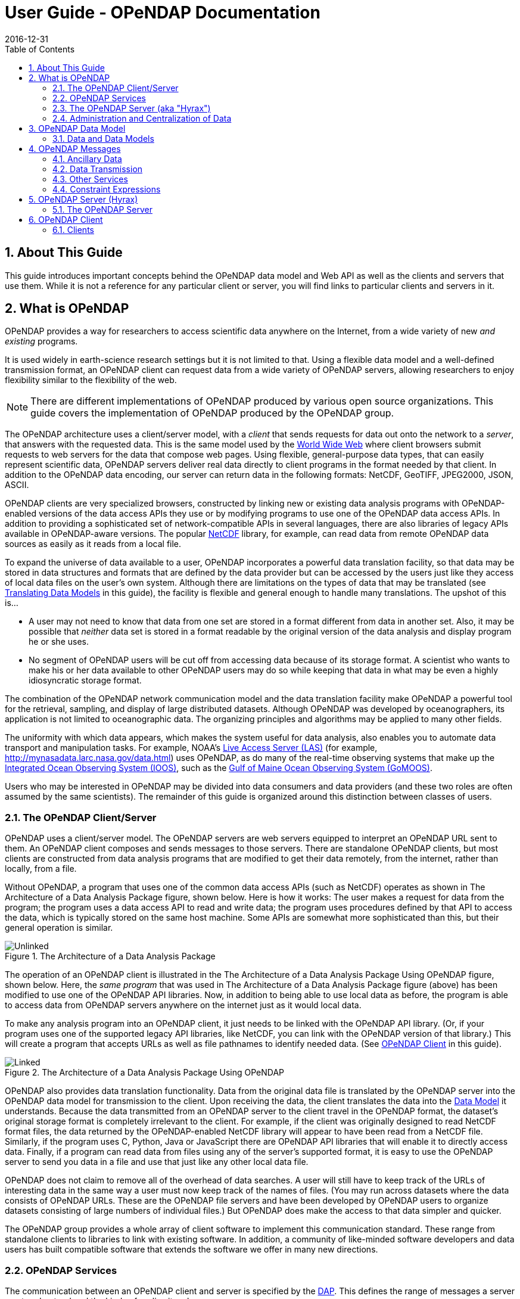 = User Guide - OPeNDAP Documentation
:Leonard Porrello <lporrel@gmail.com>:
2016-12-31
:numbered:
:toc:

// If there are lots of links we sneed to share, put their variables
// in a file and include it as in 'include link_variables.txt'

:quick-start-doc: QuickStart.html

:hyrax-doc: http://docs.opendap.org/index.php/Hyrax
:hyrax-bes-conf-doc: http://docs.opendap.org/index.php/Hyrax_-_BES_Configuration
:hyrax-olfs-conf-doc: http://docs.opendap.org/index.php/Hyrax_-_OLFS_Configuration
:hyrax-thredds-conf-doc: http://docs.opendap.org/index.php/Hyrax_-_THREDDS_Configuration
:hyrax-multi-bes-doc: http://docs.opendap.org/index.php/Hyrax_-_Configuring_The_OLFS_To_Work_With_Multiple_BES%27s
:libdap-doc: http://docs.opendap.org/index.php/Libdap

== About This Guide == 

This guide introduces important concepts behind the OPeNDAP data
model and Web API as well as the clients and servers that
use them. While it is not a reference for any particular client or server, you will find links to particular clients and servers in it.

== What is OPeNDAP ==

OPeNDAP provides a way for researchers to access scientific data
anywhere on the Internet, from a wide variety of new _and existing_
programs.

It is used widely in earth-science research settings but it is not limited to that. Using a flexible data model and a well-defined transmission format, an OPeNDAP client can request data from a wide variety of OPeNDAP servers, allowing researchers to enjoy flexibility similar to the flexibility of the web.

NOTE: There are different implementations of OPeNDAP produced by various open source organizations. This guide covers the implementation of OPeNDAP produced by the OPeNDAP group.

The OPeNDAP architecture uses a client/server model, with a _client_
that sends requests for data out onto the network to a _server_,
that answers with the requested data. This is the same model used by
the http://www.w3.org/hypertext/WWW/TheProject.html[World Wide Web]
where client browsers submit requests to web servers for the data that
compose web pages. Using flexible, general-purpose data types,
that can easily represent scientific data, OPeNDAP servers deliver real data
directly to client programs in the format needed by that client. In addition to the OPeNDAP data encoding, our server can return data in the following formats: NetCDF, GeoTIFF, JPEG2000, JSON, ASCII.
// replaced with the above. jhrg
// OPeNDAP can return data in the following formats: NetCDF, GeoTIFF, JPEG2000, JSON, // ASCII.

OPeNDAP clients are very specialized browsers, constructed by linking
new or existing data analysis programs with OPeNDAP-enabled versions
of the data
// legacy --> new or existing. jhrg
access APIs they use or by modifying programs to use one of the
OPeNDAP data access APIs. In addition to providing a sophisticated set
of network-compatible APIs in several languages, there are also
libraries of legacy APIs available in OPeNDAP-aware versions. The
popular http://www.unidata.ucar.edu/downloads/netcdf/index.jsp[NetCDF]
library, for example, can read data from remote OPeNDAP data sources as
easily as it reads from a local file.
// The preceding is not exactly true - there is only the netCDF
// 'legacy' API that has been 'opendap enabled'. We planned for more,
// but they were seen as of little use. There are libraries in several
// programming languages (C/C++, Java, Python, JavaScript are the ones
// I know about). jhrg

To expand the universe of data available to a user, OPeNDAP incorporates
a powerful data translation facility, so that data may be stored in data
structures and formats that are defined by the data provider but can be accessed by the
users just like they access of local data files on the
user's own system. Although there are limitations on the types of data
that may be translated (see
xref:Translation[Translating Data Models] in this guide), the facility is flexible and general enough to handle many translations. The upshot of this is... 

* A user may not need to know that data from one set are stored in a
format different from data in another set. Also, it may be possible
that _neither_ data set is stored in a format readable by the original
version of the data analysis and display program he or she uses.
* No segment of OPeNDAP users will be cut off from accessing
data because of its storage format. A scientist who wants to make his
or her data available to other OPeNDAP users may do so while keeping
that data in what may be even a highly idiosyncratic storage format.

The combination of the OPeNDAP network communication model and the data
translation facility make OPeNDAP a powerful tool for the retrieval,
sampling, and display of large distributed datasets. Although OPeNDAP was
developed by oceanographers, its application is not limited to
oceanographic data. The organizing principles and algorithms may be
applied to many other fields.

The uniformity with which data appears, which makes the system useful
for data analysis, also enables you to automate data transport and manipulation
tasks. For example, NOAA's
http://ferret.pmel.noaa.gov/Ferret/LAS/home/[Live Access Server (LAS)]
(for example, http://mynasadata.larc.nasa.gov/data.html) uses
OPeNDAP, as do many of the real-time observing systems that make up the
https://ioos.noaa.gov/[Integrated Ocean Observing System (IOOS)], such as the
http://gomoos.org[Gulf of Maine Ocean Observing System (GoMOOS)].

Users who may be interested in OPeNDAP may be divided into data consumers and data providers (and these two roles are often assumed by the same scientists). The remainder of this guide is organized around this distinction between classes of users.

=== The OPeNDAP Client/Server ===

OPeNDAP uses a client/server model. The OPeNDAP servers are web servers
equipped to interpret an OPeNDAP URL sent to them. An OPeNDAP client
composes and sends messages to those servers. There are standalone
OPeNDAP clients, but most clients are constructed from data analysis
programs that are modified to get their data remotely, from the internet, rather
than locally, from a file.

Without OPeNDAP, a program that uses one of the common data
access APIs (such as NetCDF) operates as shown in
The Architecture of a Data Analysis Package figure, shown below. Here is how it works:
The user makes a request for data from the program; the program uses a
data access API to read and write data; the program uses procedures
defined by that API to access the data, which is typically stored on the
same host machine. Some APIs are somewhat more sophisticated than this, but their general operation is similar.

.The Architecture of a Data Analysis Package
image::./images/Unlinked.png[]

The operation of an OPeNDAP client is illustrated in the The Architecture of a Data Analysis Package Using OPeNDAP figure, shown below. Here, the _same program_ that was used in The Architecture of a Data Analysis Package
figure (above) has been modified to use one of the OPeNDAP API libraries.
Now, in addition to being able to use local data as before, the program is able to access data from OPeNDAP servers anywhere on the internet just as it would local data.

To make any analysis program into an OPeNDAP client, it just needs to be linked with the OPeNDAP API library. (Or, if your program uses one of the
supported legacy API libraries, like NetCDF, you can link with the
OPeNDAP version of that library.) This will create a program that
accepts URLs as well as file pathnames to identify needed data. (See xref:OPeNDAP_Client[OPeNDAP Client] in this guide).

.The Architecture of a Data Analysis Package Using OPeNDAP
image::./images/Linked.png[]

OPeNDAP also provides data translation functionality. Data from the
original data file is translated by the OPeNDAP server into the OPeNDAP
data model for transmission to the client. Upon receiving the data, the
client translates the data into the
xref:OPeNDAP_Data_Model[Data Model] it understands. Because
the data transmitted from an OPeNDAP server to the client travel in the
OPeNDAP format, the dataset's original storage format is completely
irrelevant to the client. For example, if the client was originally designed to read
NetCDF format files, the data returned by the OPeNDAP-enabled NetCDF library
will appear to have been read from a NetCDF file. Similarly, if the program uses C, Python, Java or JavaScript there are OPeNDAP API libraries that will enable it to directly access data. Finally, if a program can read data from files using any of the server's supported format, it is easy to use the OPeNDAP server to send you data in a file and use that just like any other local data file. 
// Replaced with the above. jhrg
// expects JGOFS data, the OPeNDAP-JGOFS library will return data that seem to have // come from a JGOFS dataset, and so on.

OPeNDAP does not claim to remove all of the overhead of data searches. A
user will still have to keep track of the URLs of interesting data in
the same way a user must now keep track of the names of files. (You may
run across datasets where the data consists of OPeNDAP URLs. These are
the OPeNDAP file servers and have been developed by OPeNDAP users to
organize datasets consisting of large numbers of individual files.) But
OPeNDAP does make the access to that data simpler and quicker.

The OPeNDAP group provides a whole array of client software to implement
this communication standard. These range from standalone clients to
libraries to link with existing software. In addition, a community of like-minded software developers and data users has built compatible software that extends the software we offer in many new directions.
// I hacked this a bit to reflect new developments since this was written. jhrg

=== OPeNDAP Services ===

The communication between an OPeNDAP client and server is specified by
the xref:DAP[DAP]. This defines the range of messages a
server must understand and the kinds of replies it makes.

There are two categories of messages that an OPeNDAP server can understand.
Some are required by the DAP and others are merely suggested. A server
is considered to be DAP-compliant if it can respond intelligibly to the
required messages. Following are the requests messages a server is required to understand:

Data Description:: Data values come in types and sizes. An array, for example, might consist of 10 integers. The value "ten" and the type "integer" describe the array. This request returns information about data types, so that a receiving program can allocate space appropriately. See xref:DDS[Data Description Structure (DDS)] in this guide.

Data Attribute:: This is a request to provide information _about_ data and typically includes information like units, names of data types, reference information and so on. See xref:DAS[Data Attribute Structure (DAS)] in this guide.

Data:: The server also must be able to respond to a request for the data itself. See xref:DDS[Data Description Structure (DDS)] in this guide.

In addition, a server may respond to requests like these:

ASCII:: Some servers can convert data to ASCII values on the fly. This allows users to view data using a standard web browser, assuming the data are not too large. See xref:ASCII_Service[ASCII Service] in this guide.

Info:: The info response is a formatted page containing information from the Data Attributes and Data Description responses. It is meant to be a human-readable means to show what is available in a dataset via a standard web browser. See xref:Info_Service[Info Service] in this guide.

HTML:: Very similar to the info response, the HTML response provides the information from the info response and also includes a JavaScript form to help you build a request for data from the same data file. The best description of the HTML form is in the link:{quick-start-doc}[Quick Start Guide].

SOAP:: OPeNDAP servers can provide their data in terms of a SOAP request and response. For more information see xref:SOAP[SOAP] in this guide.
// FIXME SOAP is deprecated in our server, but the binding is probably technically
// valid. How should we handle this? Remove it from the guide and leave it as
// a developer item or leave it here but add an explanation about it's current
// support in/by our server? jhrg

DDX:: The DDX is an XML version of the Data Attribute and Data Description replies. See xref:DDX[DDX] in this guide.

// FIXME We need to add information about DAP4 here and thus to introduce the 
// idea that there are two DAP protocol versions. jhrg
// Also, there are a number of other responses the our server supports, we should
// be clear about these (that they exist, but some are probably not _suggested_).
// jhrg

=== The OPeNDAP Server (aka "Hyrax") ===

OPeNDAP provides a definition of the communication between client and
server and enables servers and clients that conform to xref:DAP[DAP] standard to communicate
with each other. In addition to the DAP communication standard
itself, the OPeNDAP group also provides an implementation of a
standard server protocol, called _Hyrax.
// (_Hyrax_ is an alternative name for the OPeNDAP 4 Data Server.) jhrg

For most data consumers, the architecture of Hyrax is not important
since they see only its web interface (through a browser or by pasting
URLs into an application). Hyrax is actually made up of two pieces. You can think of them 
as a front-end and a back-end, though a client will not be aware of the
separation. They will often be run on the same machine, and even when
they are not, a client will see only the front end.
// I modified this paragraph a bit because most people don't need to
// know how the server is deployed. jhrg

** The front-end server is a Tomcat servlet and is also called the
*OPeNDAP Lightweight Front-End Servlet* (OLFS). Its job is to receive
your request for data and manage all the different forms a request
might take. For example, you might be asking for the data, an ASCII
version of the data, or a reply to a SOAP message looking for data. The
front-end server can also reply to THREDDS catalog requests, for
information about the data, and can directly provide some information
about the data, too.

** The *Back-End Server* (BES) is more strictly about performance and is
designed to respond quickly and efficiently to requests from the OLFS.
It is a pure data server and has only one format of request and
response, relying on the OLFS to convert messages to whatever format
the user needs.
// FIXME. Not really true. 

NOTE: Most users will not make requests directly to the BES.

See xref:OPeNDAP_Data_Model[Data Model] in this guide for a description
of the data returned by requests and see
xref:OPeNDAP_Server[OPeNDAP Server] in this guide for a description of
the URL syntax used to send requests.

Go to the link:{hyrax-doc}[OPeNDAP 4 Data Server documentation] for
a description of how to install and configure an OPeNDAP data server
("Hyrax").

=== Administration and Centralization of Data ===

Under OPeNDAP, there is no central archive of data. Data under OPeNDAP
is organized similar to the World Wide Web. To make your data accessable, all that you need to do is to start up a properly
configured server on an Internet node that has access to the data to be
served. Data providers are free to join and to leave the system as doing so is convenient, just as any proprietor of a web page is free to delete it or add to it as needed.

Similar to the World Wide Web, there are some
disadvantages to the lack of central authority. If no one knows about a
web site, no one will visit it. Similarly, listing a dataset in a
central data catalog, such as the link:http://gcmd.nasa.gov/[Global Change Master Directory], can make data available to other researchers in a way that simply configuring an OPeNDAP server would not. You can contact the GCMD and submit 
your server to their catalog.
// Replaced this with the above. jhrg
// OPeNDAP provided a facility for registering a
// data set with the GCMD catalog. This makes the data set known to the
// OPeNDAP data location service. The THREDDS catalog service is another
// way to make information about your data widely available.

The remainder of this section will be divided into three sections:

** Instructions on the building and operating of OPeNDAP clients
** A tutorial and reference on running OPeNDAP servers and making data
available to OPeNDAP clients
** A technical documentation describing the
implementation details (and the motivation behind many of the design
decisions) of the OPeNDAP software.

[[OPeNDAP_Data_Model]]  
== OPeNDAP Data Model ==

This section provides a review of the data types OPeNDAP sends between
client and server and issues involved in translating one to another.
This information may be useful to researchers who will be using
OPeNDAP to transfer data.

// FIXME We will need to introduce the idea that there are now two DAP
// protocols - DAP2 (described in the text that follows now) and DAP4
// (not yet described in this document). They are pretty colsely
// related, but still there are differences. jhrg

// FIXME We should include links to the more technical (and
// authoritative) documents for DAP2 and DAP4. jhrg

=== Data and Data Models ===

Basic to the operation of OPeNDAP is its data model and the set of
messages that define the communication between client and server. This
section presents the data model (the next section presents the messages).

==== Data Models ====

Any data set is made up of data and a data model. The data model defines
the type and arrangement of data values and may be thought of as an
abstract representation of the relationship between one data value and
another. Although it may seem paradoxical, it is precisely this
relationship that defines the meaning of a number. Without the
context provided by a data model, a number does not represent anything.
For example, within some data set, it may be apparent that a number
represents the value of temperature at some point in space and time.
Without its neighboring temperature measurements, and without the
latitude, longitude, height (or depth), and time, the same number is meaningless.

As the model only defines an abstract set of relationships, two data
sets containing different data may share the same data model. For
example, the data produced by two different measurements with the same
instrument will use the same data model, though the values of the data
are different. Sometimes two models may be equivalent. For example, an
XBT (eXpendable BathyThermograph) measures a time series of temperature
near the surface of the ocean, but is usually stored as a series of
temperature and depth measurements. The temperature vs. time model of
the original data is equivalent to the temperature vs. depth model of
the stored data.

In a computational sense, a data model may be considered to be the data
type or collection of data types used to represent that data. A
temperature measurement might occur as half an entry in a sequence of
temperature and depth pairs. However the data model also includes the
scalar latitude, longitude, and date that identify the time and place
where the temperature measurements were taken. Thus the data set might
be represented in a C-like syntax like this:

.Example Data Description of XBT Station
--------------------------
Dataset {
   Float64 lat;
   Float64 lon;
   Int32 minutes;
   Int32 day;
   Int32 year;
   Sequence {
      Float64 depth;
      Float64 temperature;
   } cast;
} xbt-station;
--------------------------

The above example describes a data set that contains all the data from
a single XBT. The data set is called xbt-station and contains
floating-point representations of the latitude and longitude of the
station and three integers that specify _when_ the XBT measurements
were made. The xbt-station contains a single sequence (called cast) of
measurements, which are represented here as values for depth and temperature.

A slightly different data model representing the same data might look like this:

.Example Data Description of XBT Station Using Structures
--------------------------
Dataset {
   Structure {
      Float64 lat;
      Float64 lon;
   } location;
   Structure {
      Int32 minutes;
      Int32 day;
      Int32 year;
   } time;
   Sequence {
      Float64 depth;
      Float64 temperature;
   } cast;
} xbt-station;
--------------------------

In this example, some of the data have been grouped, implying a
relation between them. The nature of the relationship is not defined,
but it is clear that lat and lon are both components of location and
that each measurement in the cast sequence is made up of depth and temperature values.

In these two examples, meaning was added to the data set only by
providing a more refined context for the data values. No other data was
added, but the second example can be said to contain more
information than the first one.

These two examples are refinements of the same basic arrangement of
data. However, there is nothing that says that a completely different
data model can not be just as useful or just as accurate. For example, the
depth and temperature data, instead of being represented by a sequence
of pairs could be represented by a pair of sequences or arrays:

.Example Data Description of XBT Station Using Arrays
----------------------------
Dataset {
   Structure {
      Float64 lat;
      Float64 lon;
   } location;
   Structure {
      Int32 minutes;
      Int32 day;
      Int32 year;
   } time;
   Float64 depth[500];
   Float64 temperature[500];
} xbt-station;
----------------------------

The relationship between the depth and temperature variables is no
longer quite as clear, but depending on what sort of processing is
intended, the loss may be unimportant.

The choice of a computational data model to contain a data set
depends in many cases on the whims and preferences of the user as well
as on the data analysis software to be used. Several different data
models may be equally useful for a given task and not all data models will contain the same quantity of informaiton.

Note that with a carefully chosen set of data type constructors, such as
those we have  used in the preceding examples, a user can implement an
infinite number of data models. The examples above use the OPeNDAP xref:DDS[DDS] format, which will become important
in later discussions of the details of the OPeNDAP xref:DAP[DAP].
The precise details of the DDS syntax are described in the xref:DDS[DDS section] of this guide.

===== Data Models and APIs =====

A data access Application Program Interface (API) is a library of
functions designed to be used by a computer program to read, write, and
sample data. Any given data access API can be said to implicitly define a data model. (Or, at least, it will define restrictions on the data model.) That is, the functions that compose the API accept and return data using a certain collection of computational data types: multi-dimensional arrays might be required for some data, scalars for
others, and sequences for others. This collection of data types and their
use constitute the data model represented by that API. (Or data
models—there is no reason an API cannot accommodate several different
models.)

[[Translation]]
===== Translating Data Models =====

The problem of data model translation is central to the implementation
of OPeNDAP. With an effective data translator, an OPeNDAP program
originally designed to read netCDF data can have some access to data
sets that use an incompatible data model, such as an SQL database.
// Replaced 'JGOFS.' with SQL... jhrg

In general, it is not possible to define an algorithm that will
translate data from any model to any other model without losing information
defined by the position of data values or the relations between them.
Some of these incompatibilities are obvious. For example, a data model designed for
time series data may not be able to accommodate multi-dimensional
arrays. Others are more subtle. For example, a Sequence looks very
similar to a collection of Arrays in many respects, but this does not
mean they can always be translated from one to the other. For example,
some APIs return only one Sequence "instance" at a time. This means that
even if a Sequence of sets of three numbers is more or less the same
shape as three parallel Arrays, it will be very difficult to model the
one kind of behavior on the other kind of API.

However, even though the general problem is not solvable, there are many
useful translations that can be done and there are many others that are
still useful despite their inherent information loss.

For example, consider a relational structure below, which contains two nested
Sequences. The outer sequence represents all the XBT drops in a cruise; the inner sequence represents each XBT drop.

.Example Data Description of XBT Cruise
-----------------------------
Dataset {
   Sequence {
      Int32 id;
      Float64 latitude;
      Float64 longitude;
      Sequence {
         Float64 depth;
         Float64 temperature;
      } xbt_drop;
   } station;
} cruise;
-----------------------------

Note that each entry in the cruise sequence is composed of a tuple of
data values (one of which is itself a sequence). Were we to arrange
these data values as a table, they might look like this:

----------------------------
id   lat   lon   depth  temp
1   10.8   60.8    0     70
                  10     46
                  20     34
2   11.2   61.0    0     71
                  10     45
                  20     34
3   11.6   61.2    0     69
                  10     47
                  20     34 
----------------------------

This can be made into an array, although doing so introduces redundancy:

----------------------------
id   lat   lon   depth  temp
1   10.8   60.8    0     70
1   10.8   60.8   10     46
1   10.8   60.8   20     34
2   11.2   61.0    0     71
2   11.2   61.0   10     45
2   11.2   61.0   20     34
3   11.6   61.2    0     69
3   11.6   61.2   10     47
3   11.6   61.2   20     34
----------------------------

The data is now in a form that may be read by an API such as netCDF. However, 
consider the analysis stage. Suppose a user wants to see graphs of each
station's data. It is not obvious simply from the arrangement of the
array where one station stops and the next one begins. Analyzing data in
this format is not a function likely to be accommodated by a program
that uses the netCDF API, even though it is theoretically possible to
implement.

[[DAP]]
==== Data Access Protocol (DAP) ====

The OPeNDAP DAP defines how an OPeNDAP client and
an OPeNDAP server communicate with one another to pass data from the
server to the client. The job of the functions in the OPeNDAP client
library is to translate data from the DAP into the form expected by the
data access API for which the OPeNDAP library is substituting. The job
of an OPeNDAP server is to translate data stored on a disk (in whatever
format they happen to be stored in) to the DAP for transmission to the
client.

.DAP Components
The DAP consists of several components:

. An "intermediate data representation" for data sets. This is used to
transport data from the remote source to the client. The data types that
make up this representation may be thought of as the OPeNDAP data model.
. A format for the "ancillary data" needed to translate a data set
into the intermediate representation and to translate the intermediate
representation into the target data model. The ancillary data in turn
consists of two pieces:
* A description of the shape and size of the various data types stored
in some given data set. This is called the (xref:DDS[DDS]).
* Capsule descriptions of some of the properties of the data stored in
some given data set. This is called the xref:DAS[DAS].
. A "procedure" for retrieving data and ancillary data from remote
platforms.
. An "API" consisting of OPeNDAP classes and data access calls
designed to implement the protocol,

The intermediate data representation and the ancillary data formats are
introduced in the xref:OPeNDAP_Messages[OPeNDAP
Messages] section of this guide, as are the steps of the procedure. The actual details of the
software used to implement these formats and procedures is a subject of
the documentation of the respective software.

==== Data Representation ====

There are many popular data storage formats, and many more than that in
use. When these formats are optimized, they are optimized for data
storage and are not generally suitable for data transmission. In order
to transmit data over the Internet, OPeNDAP must translate the data
model used by a particular storage format into the data model used for
transmission.

If the data model for transmission is defined to be general enough to
encompass the abstractions of several data models for storage, then this
intermediate representation—the transmission format—can be used to
translate between one data model and another.

The OPeNDAP data model consists of a fairly elementary set of base
types combined with an advanced set of constructs and operators that
allows it to define data types of arbitrary complexity. This way, the
OPeNDAP data access protocol can be used to transmit data from virtually
any data storage format.

.OPeNDAP Elements

OPeNDAP comprises the following elements:

Base Types:: These are the simple data types, like integers, floating point
  numbers, strings, and character data.
Constructor:: Types These are the more complex data types that can be constructed
  from the simple base types. Examples are structures, sequences,
  arrays, and grids.
Operators:: Access to data can be operationally defined with operators defined on the various data types.
External Data Representation:: In order to transmit the data across the Internet, there needs to be a machine-independent definition of what the various data types look like. For example, the client and server need to agree on the most significant digit of a particular byte in the message

These elements are defined in greater detail in the sections that follow.

===== Base Types =====

The OPeNDAP data model uses the concepts of variables and operators.
Each data set is defined by a set of one or more variables, and each
variable is defined by a set of attributes. A variable's
_attributes_—such as units, name and type—must not be confused with
the data _value_ (or values) that may be represented by that variable. A
variable called _time_ may contain an integer number of minutes, but it
does not contain a particular number of minutes until a context, such as
a specific event recorded in a data set, is provided. Each variable may
further be the object of an operator that defines a subset of the
available data set.

Variables in the xref:DAP[DAP] have two forms. They are either base types or type
constructors. Base type variables are similar to predefined variables in
procedural programming languages like C or Fortran (such as int or
integer*4). While these have an internal structure, it is not
possible to access parts of that structure using the DAP. Base type
variables in the DAP have two predefined attributes (or
characteristics): name and type. They are defined as follows:

Name:: A unique identifier that can be used to reference the part of the
  dataset associated with this variable.
Type:: The data type contained by the variable. Data types include the following:

* Byte is a single byte of data. This is the same as unsigned char in
ANSI C.
* Int16 is a 16 bit two's complement integer. This is synonymous with long
in ANSI C when that type is implemented as 16 bits.
* UInt16 is a 16 bit unsigned integer.
* Int32 is a 32 bit two's complement integer. This is synonymous with long
in ANSI C when that type is implemented as 32 bits.
* UInt32 is a 32 bit unsigned integer.
* Float32 is the IEEE 32 bit floating point data type.
* Float64 is the IEEE 64 bit floating point data type.
* String is a sequence of bytes terminated by a null character.
* Url is a string containing an OPeNDAP URL.

The declaration in a
xref:DDS[DDS] of a variable of any of the base types is simply the type of the
variable followed by its name and a semicolon. For example, to declare
a month variable to be a 32-bit integer, you would type...

------------
Int32 month;
------------

===== Constructor Types =====

Constructor types, such as arrays and structures, describe the grouping
of one or more variables within a dataset. These classes are used to
describe different types of relations between the variables that
comprise the dataset. For example, an array might indicate that the
variables grouped are all measurements of the same quantity with some
spatial relation to one another, whereas a structure might indicate a
grouping of measurements of disparate quantities that happened at the
same place and time.

There are six classes of type constructor variables defined by 
OPeNDAP: arrays, structures, sequences, functions, and grids. These are explained below.

.Array
An array is a one dimensional indexed data structure as defined by ANSI
C. Multidimensional arrays are defined as arrays of arrays. An array may
be subsampled using subscripts or ranges of subscripts enclosed in
brackets ([]). For example, temp[3][4] would indicate the value in the
fourth row and fifth column of the temp array. (As in C, OPeNDAP array
indices start at zero.)

A chunk of an array may be specified with subscript ranges; the array
temp[2:10][3:4] indicates an array of nine rows and two columns whose
values have been lifted intact from the larger temp array.
 
NOTE: A _hyperslab_ may be selected from an array with a _stride_ value. The
array represented by temp[2:2:10][3:4] would have only five rows; the
middle value in the first subscript range indicates that the output
array values are to be selected from alternate input array rows. The
array temp[2:3:10][3:4] would select from every third row, and so on.

A xref:DDS[DDS] declaration of a 5x6 array of floating point numbers would look like this:

-------------------
Float64 data[5][6];
-------------------

In addition to its magnitude, every dimension of an array may also have
a name. The previous declaration could be written as...

------------------------------------
Float64 data[height = 5][width = 6];
------------------------------------

.Structure
A Structure is a class that may contain several variables of different
classes. However, though it implies that its member variables are
related somehow, it conveys no relational information about them. The
structure type can also be used to group a set of unrelated variables
together into a single dataset. The "dataset" class name is a synonym
for structure.

A xref:DDS[DDS] Structure declaration containing some data and the month in which the
data was taken might look like this:

-------------------------
   Structure {
      Int32 month;
      Float64 data[5][6];
   } measurement;
-------------------------

Use the *.* operator to refer to members of a Structure. For example,
measurement.month would identify the integer member of the Structure
defined in the above declaration.

.Sequence
A Sequence is an ordered set of variables, each of which may have several
values. The variables may be of different classes. Each element of a
Sequence consists of a value for each member variable, so a Sequence is
sort of like an ordered set of Structures.

Thus a Sequence can be represented as...

[cols=",,,",]
|========================
|s~00~ |s~01~ |... |s~0n~
|s~10~ |s~11~ |... |s~1n~
|s~20~ |s~21~ |... |s~2n~
|. |... |... |.
|. |... |... |.
|. |... |... |.
|s~i0~ |s~i1~ |... |s~in~
|========================
 
Every instance of Sequence S has the same number, order, and class of
its member variables. A Sequence implies that each of the variables is
related to each other in some logical way. For example, a Sequence
containing position and temperature measurements might imply that each
temperature measurement was taken at the corresponding position. A
Sequence is different from a Structure because its constituent variables
have several instances while a Structure's variables have only one
instance (or value).

A Sequence declaration is similar to a Structure's declaration. For example, the
following would define a Sequence that would contain many members like
the Structure defined above:

-------------------------
   Sequence {
      Int32 month;
      Float64 data[5][6];
   } measurement;
-------------------------

Note that, unlike an Array, a Sequence has no index. This means that a
Sequence's values are not simultaneously accessible. Instead, a Sequence
has an implied _state_, corresponding to a single element in the
Sequence.

As with a Structure, the variable measurement.month has a single value.
The distinction is that this variable's value changes depending on the
state of the Sequence. You can think of a Sequence as composed of the
data you get from successive reads of data from a file. The data values
available at any point are the last values read from the file, and you
will not have immediate access to any of the other values in that file.

.Grid
A Grid is an association of an N dimensional array with N named vectors
(one-dimensional arrays), each of which has the same number of elements
as the corresponding dimension of the array. Each data value in the Grid
is associated with the data values in the vectors associated with its
dimensions.

For example, consider an array of temperature values that has six
columns and five rows. Suppose that this array represents measurements
of temperature at five different depths in six different locations. The
problem is the indication of the precise location of each temperature
measurement, relative to one another.

If the six locations are evenly spaced, and the five depths are also
evenly spaced, then the data set can be completely described using the
array and two scalar values indicating the distance between adjacent
vertices of the array. However, if the spacing of the measurements is
_not_ regular, as in the figure below, then an array will be inadequate. To adequately describe the positions of each
of the points in the grid, the precise location of each column and row
must be described.

.A Sample of an Irregular Grid of Data
image::./images/Grid.png[]

The secondary vectors in the Grid data type provide a solution to this
problem. Each member of these vectors associates a value for all the
data points in the corresponding rank of the array. The value can
represent location or time or some other quantity and can even be a
constructor data type. The following declaration would define a data
type that could accommodate a structure like this:

--------------------------------------------
 Grid {
      Float64 data[distance = 6][depth = 5];
      Float64 distance[6];
      Float64 depth[5];
   } measurement;
--------------------------------------------

In this example, a vector called _depth_ contains five values, each
corresponding to the depths of each row of the array, while another
vector called _distance_ contains the scalar distance between the location
of the corresponding column and a reference point.

In a similar arrangement, a location array could contain six
(latitude, longitude) pairs indicating the absolute location of each
column of the grid.

--------------------------------------------
    Grid {
      Float64 data[distance = 6][depth = 5];
      Float64 depth[5];
      Array Structure {
         Float64 latitude;
         Float64 longitude;
      } location[6];
   } measurement;
--------------------------------------------

[[External_Data_Representation]]
===== External Data Representation =====

Now that you know what the data types are, the next step is to define
their external representation. The data access protocol defines an external
representation for each of the base-type and constructor-type variables.
This is used when an object of the given type is transferred from one
computer to another. Defining a single external representation makes
possible the translation of variables from one computer to another when
those computers use different internal representations for those
variable types.

The data access protocol uses Sun Microsystems' XDR protocol for the
external representation of all of the base type variables. The table
below shows the XDR types used to represent the various base type
variables.

The XDR data types corresponding to OPeNDAP base-type variables.

[cols=",",options="header",]
|==========================
|Base Type |XDR Type
|Byte |xdr byte
|Int16 |xdr int16
|UInt16 |xdr unsigned int16
|Int32 |xdr int32
|UInt32 |xdr unsigned int32
|Float32 |xdr float
|Float64 |xdr double
|String |xdr string
|URL |xdr string
|==========================

A base type variable is always either transmitted or not. You will not see a fraction of an String type transmitted. Constructor type variables, being composed of the bast type variables, are transmitted as sets of base type variables, and these may be sampled, with a xref:Constraint_Expressions[constraint expression].

Constraint expressions do not affect _how_ a base-type variable is
transmitted from a client to a server; they determine _if_ a variable is
to be transmitted. For constructor type variables, however, constraint
expressions may be used to exclude portions of the variable. For
example, if a constraint expression is used to select the first three of
six fields in a structure, the last three fields of that structure are
not transmitted by the server.

What remains is to define the external representation of the constructor
type variables. For each of the six constructor types these definitions
are:

Array:: An Array is sent using the xdr_array function. This means that an
  Array of 100 Int32s is sent as a single block of 100 xdr longs, not
  100 separate "xdr long"s.
Structure:: A Structure is sent by encoding each field in the order those fields
  are declared in the xref:DDS[DDS] and transmitting the resulting block of bytes.
Sequence:: A Sequence is transmitted by encoding each item in the sequence as if
  it were a Structure, and ending each such structure after the other,
  in the order of their occurrence in the sequence. The entire sequence
  is sent, subject to the constraint expression. In other words, if no
  constraint expression is supplied then the entire sequence is sent.
  However, if a constraint expression is given all the records in the
  sequence that satisfy the expression are sent.
Grid:: A Grid is encoded as if it were a Structure (one component after the
  other, in the order of their declaration).

The xref:External_Data_Representation[external data representation] used by OPeNDAP
may be compressed, depending on the configuration of the respective
machines. The compression is done using the gzip program. Only the data
transmission itself will be affected by this; the transmission of the
ancillary data is not compressed.

[[OPeNDAP_Messages]]  
== OPeNDAP Messages ==

This section provides A closer look at the messages passed to and from an OPeNDAP server and the various services that may be provided. Also reviews constraint expressions, which can be used to select data from specific datasets. Researchers who will use OPeNDAP to get data for analysis will find this useful.

An OPeNDAP server is in the business of making replies to queries for
data and other services. The queries come in the form of specially
formed URLs, and the replies consist of MIME documents whose contents are
described in the sections below. (Technically speaking, the response
document headers are not exactly right, but they function in the same
way.)

All the requests start with a root URL, and they all are in the form of
a GET, using a suffix on the root URL and a constraint expression to
indicate which service is requested and what the parameters are. (There is also an experimental SOAP interface that uses a POST to request data.)

The replies come in three categories: Ancillary data, Data, and the
other services. The following sections cover each of them, beginning
with the ancillary data messages.

=== Ancillary Data ===

In order to use a data set, a user must have some information at his
or her disposal that is not strictly included in the data itself. This
information, called ancillary data, describes the shape and size of the
data types that make up the data set, and provides information about
many of the data set's attributes. OPeNDAP uses two different
structures to supply this ancillary information about an OPeNDAP data
set. The xref:DDS[DDS] describes the data set's
structure and the relationships between its variables, and the xref:DAS[DAS] provides information about the variables
themselves. Both structures are described in the following sections.

[[DDS]]
==== Dataset Descriptor Structure (DDS) ====

In order to translate data from one data model into another, OPeNDAP
must have some knowledge about the types of the variables and their
semantics that comprise a given data set. It must also know something
about the relations of those variables—even those relations which are
only implicit in the dataset's own API. This knowledge about the
dataset's structure is contained in a text description of the dataset
called the DDS.

The DDS does not describe how the information in the data set is
physically stored, nor does it describe how the "native" API is used to
access that data. Those pieces of information are contained in the API
itself and in the OPeNDAP server, respectively. The DDS contains
knowledge about the dataset variables and the interrelations of those
variables. The server uses the DDS to describe the structure of a
particular dataset to a client.

The DDS is a textual description of the variables and their classes that
make up some data set. The DDS syntax is based on the variable
declaration and definition syntax of C and C++. A variable that is a
member of one of the base type classes is declared by writing the class
name followed by the variable name. The type constructor classes are
declared using C's brace notation. A grammar for the syntax is given in
the table below. (Note that the Dataset keyword has the same syntactic
function as Structure but is used for the specific job of enclosing the
entire data set even when it does not technically need an enclosing
element.)

.DDS Syntax
[width="100%",cols="50%,50%",options="header",]
|===================================================================
|"data set |Dataset \{ declarations } name;
|"declaration |List declaration
| |"base-type" var;
| |Structure \{"declarations"} "var";
| |Sequence \{"declarations"} "var";
| |Grid \{ ARRAY : "declaration" MAPS: "declarations" } "var";
|"base-type" |Byte
| |Int32
| |UInt32
| |Float64
| |String
| |Url
|"var" |"name"
| |"name array-decl"
|"array-decl" |[integer ]
| |["name" = integer]
|"name" |User-chosen name of data set, variable, or array dimension.
|===================================================================

A DDS is returned in response to a request for the DDS, and it is also
part of the data return. The request URL for the DDS is composed of the
root URL, with the suffix ".dds". For example, if a data set is located
at http:/tests.opendap.org/data/mydata.dat then you'll find the DDS at
http:/tests.opendap.org/data/mydata.dat.dds

An example DDS entry is shown below. (There are more in the 
xref:OPeNDAP_Data_Model[Data Model], section of this guide, where there is also an
explanation of the information implied by the data model.)

.An Example Dataset Descriptor Entry
--------------------------
 Dataset { 
  Int32 catalog_number;
  Sequence {
    String experimenter;
    Int32 time;
    Structure {
      Float64 latitude;
      Float64 longitude;
    } location;
    Sequence {
      Float64 depth;
      Float64 salinity;
      Float64 oxygen;
      Float64 temperature;
    } cast;
  } station;
} data;
--------------------------

[[DAS]]
==== Dataset Attribute Structure (DAS) ====

The DAS is used to store attributes for
variables in the dataset. An attribute is any piece of information about
a variable that the creator wants to bind with that variable _excluding_
the type and size, which are part of the xref:DDS[DDS]. Typical attributes might
range from error measurements to text describing how the data was
collected or processed.

In principle, attributes are not processed by software, other than to be
displayed. However, many systems rely on attributes to store extra
information that is necessary to perform certain manipulations of data.
In effect, attributes are used to store information that is used "by
convention" rather than "by design". OPeNDAP can effectively support
these conventions by passing the attributes from data set to user
program via the DAS. (Of course, OPeNDAP cannot enforce conventions in
datasets where they were not followed in the first place.)

The syntax for attributes in a DAS is shown in the table below. Every
attribute of a variable is a triple: attribute name, type, and value. The
name of an attribute is an identifier, consisting of alphanumeric
characters, plus "_" and "/". The type of an attribute may be one of:
"Byte", "Int32", "UInt32", "Float64", "String" or "Url". An attribute
may be scalar or vector. In the latter case the values of the vector are
separated by commas (,) in the textual representation of the DAS.

.Dataset Attribute Structure Syntax
[width="100%",cols="50%,50%",options="header",]
|================================================
|"DAS" |Attributes "\{var-attr-list}"
|"var-attr-list" |"var-attr"
| |"var-attr-list" "var-attr"
| |(empty list)
|"var-attr" |"variable" \{"attr-list"}
| |"container" \{var-attr-list}
| |"global-attr"
|"global-attr" |Global "variable" \{"attr-list"}
|"attr-list" |attr-triple;
| |"attr-list" "attr-triple"
| |"(empty list)"
|"attr-triple" |attr-type attribute attr-val-vec;
|"attr-val-vec" |"attr-val"
| |"attr-val-vec", "attr-val"
|"attr-val" |numeric value
| |"variable"
| |"string"
|"attr-type" |"Byte"
| |Int32
| |UInt32
| |Float64
| |String
| |Url
|"variable" |user-chosen variable name
|"attribute" |user-chosen attribute name
|"container" |user-chosen container name
|================================================

A DAS is returned in response to a request for the DAS. Unlike the #DDS[DDS], it is not part of the data return. The request URL for the DAS is composed of the root URL, with the suffix ".das". For example, if a data set is located at _http:/tests.opendap.org/data/mydata.dat_ then you’ll find the DAS at _http:/tests.opendap.org/data/mydata.dat.das_.

===== Containers =====
An attribute can contain another attribute, or a set of attributes. This
is roughly comparable to the way compound variables can contain other
variables in the xref:DDS[DDS]. The container defines a new lexical scope for the
attributes it contains.

Consider the following example:

.An Example of Attribute Containers
------------------------------------
 Attributes {
   Bill {
      String LastName "Evans";
      Byte Age 53;
      String DaughterName "Matilda";
      Matilda {
         String LastName "Fink";
         Byte Age 26;
      }
   }
}
------------------------------------

Here, the attribute Bill.LastName would be associated with the string
"Evans", and Bill.Age with the number 53. However, the attribute
Bill.Matilda.LastName would be associated with the string "Fink" and
Bill.Matilda.Age with the number 26.

Using container attributes as above, you can construct a xref:DAS[DAS] that
exactly mirrors the construction of a xref:DDS[DDS] that uses compound data types,
like "Structure" and "Sequence". Note that though the Bill attribute is
a container, it has attributes of its own, as well. This exactly
corresponds to the situation where, for example, a "Sequence" would have
attributes belonging to it, as well as attributes for each of its member
variables. Suppose the Sequence represented a single time series of
measurements, where several different data types are measured at each
time. The Sequence attributes might be the time and location of the
measurements, and the individual variables might have attributes
describing the method or accuracy of that measurement.

===== Global Attributes =====
A "global attribute" is not bound to a particular identifier in a
dataset; these attributes are stored in one or more containers with the
name Global or ending with _Global. Global attributes are used to
describe attributes of an entire dataset. For example, a global
attribute might contain the name of the satellite or ship from which the
data was collected. Here's an example:

.An Example of Global Attributes
-------------------------------------
 Attributes {
   Bill {
      String LastName "Evans";
      Byte Age 53;
      String DaughterName "Matilda";
      Matilda {
         String LastName "Fink";
         Byte Age 26;
      }
   }
   Global {
      String Name "FamilyData";
      String DateCompiled "11/17/98";
   }
}
-------------------------------------

Global attributes can be used to define a certain view of a dataset.
For example, consider the following xref:DAS[DAS]:

.An Example of Global Attributes In Use
-----------------------------------------
 Attributes {
   CTD {
      String Ship "Oceanus";
      Temp {
         String Name "Temperature";
      }
      Salt {
         String Name "Salinity";
      }
   }
   Global {
      String Names "OPeNDAP";
   }
   FNO_Global {
      String Names "FNO";
      CTD {
         Temp {
            String FNOName "TEMPERATURE";
         }
         Salinity {
            String FNOName "SALINITY";
         }
      }
   }
}
-----------------------------------------

Here, a dataset contains temperature and salinity measurements. To aid
processing of this dataset by some OPeNDAP client, long names are
supplied for the Temp and Salt variables. However, a different client
(FNO) spells variable names differently. Since it is seldom practical to
come up with general-purpose translation tables, the dataset
administrator has chosen to include these synonyms under the FNO_Global
attributes, as a convenience to those users.

Using global attributes, a dataset or catalog administrator can create a
layer of attributes to make OPeNDAP datasets conform to several
different dataset naming standards. This becomes significant when trying
to compile an OPeNDAP dataset database.

=== Data Transmission ===

An OPeNDAP server returns data to a client in response to a request URL composed of the root URL, with the suffix ".dods". For example, if a data set is located at _http:/tests.opendap.org/data/mydata.dat_ then you’ll find the data at _http:/tests.opendap.org/data/mydata.dat.dods_

The data is returned in a MIME document that consists of two parts: the
xref:DDS[DDS] and the data encoded according to the description in
xref:External_Data_Representation[External Data Representation]. (The returned document is sometimes called the DataDDS.) The two parts are separated by this string:

Data:<CR><NL>

The DDS is modified according to any constraint expression that may have been
applied. That is, the returned DDS describes the returned data.

For example, consider a a request for data from a data set with a DDS like this:

----------------------------------------------------
Dataset {
    Grid {
      Array:
        Int16 sst[time = 1857][lat = 89][lon = 180];
      Maps:
        Float64 time[time = 1857];
        Float32 lat[lat = 89];
        Float32 lon[lon = 180];
    } sst;
    Float64 time_bnds[time = 1857][nbnds = 2];
} sst.mnmean.nc;
----------------------------------------------------

This is the DDS of a typical gridded dataset. Suppose, though, that you ask for only the time values of the data set. The DDS of the result will look like this:

------------------------------
Dataset {
    Float64 time[time = 1857];
} sst.mnmean.nc;
------------------------------

This DDS will be included in the DataDDS return, ahead of the encoded array of 1857 64-bit time values.

For more information about sampling OPeNDAP data sets, see the section
below about constraint expressions.

NOTE: A request for data from an OPeNDAP client will generally make three different service requests: xref:DAS[DAS], DDSD, and data. The prepackaged OPeNDAP
clients do this for you, so you may not be aware that three requests are made for each URL.

=== Other Services ===

In addition to the data, xref:DDS[DDS], and xref:DAS[DAS] an OPeNDAP server _may_ provide
any or all of the services described in the sections that follow.

[[ASCII_Service]]
==== ASCII Service ====

This service returns an ASCII representation of the requested data. This
can make the data available to a wide variety of standard web browsers.
This service is activated when the server receives a URL ending with .asc or .ascii.

Note that unlike the data response, the ASCII response does not contain
a xref:DDS[DDS] for the returned data. Instead it just returns the simple text
message.

NOTE: While ASCII is fine for moving small amounts of data, it generally is best to move data in binary whenever possible becuase servers can generate binary data more quickly than ASCII data, and binary data is more compact. You can then process locally if you need ASCII. To process binary data, you could use getdap if you retrieve DAP2 binary response (.dods); getdap4 if you retrieve a DAP4 binary response; or ncdump for a NetCDF3 or NetCDF4 binary response.

The link:{quick-start-doc}[Quick Start Guide] contains examples of the ASCII response.

[[Info_Service]]
==== Info Service ====

The Info service formats information from a data set's xref:DAS[DAS] and xref:DDS[DDS] into
a single HTML document suitable for viewing in a web browser. The
returned document may include information about both the data server
itself (such as server functions implemented) and the dataset
referenced in the URL. The server administrator determines what
information is returned in response to such a request. The services is
activated by a URL ending in .info.

Go to http://test.opendap.org/dap/data/nc/sst.mnmean.nc.gz.info to see an Info response.

[[WWW_Interface]]
==== WWW Interface Service ====

The WWW service is another way to browse a server's data interactively.
You can use a browser to look at an individual data file, or a
directory of files (or "files" since a server may contain logical
entities that look like files).

The server uses a data set's xref:DDS[DDS] and xref:DAS[DAS] to construct a web form you can
use to construct a URL that subsamples the data set (using a
constraint expression). You can copy the
resulting URL into another browser, or use one of the buttons on the
form to download data.

.OPeNDAP Server Data Access Form
image::./images/Reynolds_ifh.png[]

If a server receives a URL that either ends in a slash (/) or
contents.html, it returns a web page that looks like a standard web
browser's directory view.

.Sample Directory View
image::./images/Test.oopendap.org_directory_view.png[]

Each link in the directory view opens up the WWW service version of that
data.

The link:{quick-start-doc}[Quick Start Guide]
contains more information about browsing OPeNDAP data interactively.

==== Version Service ====

This service returns the version information for the OPeNDAP server
software running on the server. This service is triggered by a URL
ending with .ver. The return is a short text message containing the
relevant version numbers.

[[SOAP]]
==== SOAP ====
// FIXME We dropped support for SOAP a while ago. jhrg

The OPeNDAP server provided by the OPeNDAP group contains an
experimental SOAP service, enabling users to make requests and get
responses by exchanging SOAP XML documents. This is an experimental
service, and if you're writing an application depending on it, it's best
to contact the OPeNDAP developer team.

[[DDX]]
==== DDX ====

The DDX is an XML version of the xref:DAS[DAS] and xref:DDS[DDS], combined. It is triggered
by a URL ending with __.ddx__. You can find the schema for the DDX at
http://xml.opendap.org/dap/dap2.xsd.

The DDX is designed to contain data, too, but this is not yet implemented. You will see an empty dataBLOB element at the end of each
DDX, which will eventually hold returned data.

The DDX response can be modified with a constraint expression. Like the DDS, the
DDX will describe only the data actually returned.

The DDX is the nucleus of
what became version 4 of the xref:DAP[DAP].
// Hacked. jhrg

==== THREDDS ====

Some OPeNDAP servers (for example, go to link:{hyrax-doc}[Hyrax], the
server supplied by the OPeNDAP group) can make sensible replies to
requests for THREDDS catalog information. This can serve to "advertise"
a server's data by having it appear in catalogs accumulated by THREDDS
browsers. Go to the UCAR 
http://www.unidata.ucar.edu/projects/THREDDS/tech/TDS.html[THREDDS Data Server] site for more information.

[[Constraint_Expressions]]
=== Constraint Expressions ===

Using OPeNDAP, you can subsample the data you are looking at. That is, you can request an entire data file or just a small piece of it.

==== Selecting Data: Using Constraint Expressions ====

The URL such as this one...

----------------------------------------------------
http://test.opendap.org/dap/data/nc/sst.mnmean.nc.gz
----------------------------------------------------

...refers to the entire dataset contained in the mnmean.nc file. A user
may also choose to sample the dataset simply by modifying the submitted URL. The constraint expression attached to the URL directs
that the data set specified by the first part of the URL be sampled to
select only the data of interest from a dataset.

Because the expression modifies the URL used to access data, this works
even for programs that do not have a built-in way to accomplish such
selections. This can vastly reduce the amount of data a program needs to
process and thus reduce the network load of transmitting the given data to the client.

==== Constraint Expression Syntax ====

A constraint expression is appended to the target URL following a question mark, as in the following examples:

.../nc/sst.mnmean.nc.gz?sst[3][4][5] http://test.opendap.org/dap/data/nc/sst.mnmean.nc.gz.asc?sst%5B3%5D%5B4%5D%5B5%5D[Click here for sample output.]

.../nc/sst.mnmean.nc.gz?sst[0:1][13:16][103:105]   
http://test.opendap.org/dap/data/nc/sst.mnmean.nc.gz.asc?sst%5B0:1%5D%5B13:16%5D%5B103:105%5D[Click here for sample output.]

.../n.../ff/gsodock.dat?Time,Sea_Tempc/sst.mnmean.nc.gz?geogrid(sst,62,206,56,210,"19722<time<19755")
http://test.opendap.org/dap/data/nc/sst.mnmean.nc.gz.asc?geogrid(sst,62,206,56,210,%2219722%3Ctime%3C19755%22)[Click here for sample output.]

.../ff/gsodock.dat?Time,Sea_Temp
http://test.opendap.org/dap/data/ff/gsodock.dat.asc?Time,Sea_Temp[Click here for sample output.]

.../ff/gsodock.dat?Time,Sea_Temp&Time%3C35234.1
http://test.opendap.org/dap/data/ff/gsodock.dat.asc?Time,Sea_Temp&Time%3C35234.1[Click here for sample output.]

.../ff/gsodock.dat?Time,Sea_Temp&Time%3C35234.1&Sea_Temp%3C18
http://test.opendap.org/dap/data/ff/gsodock.dat.asc?Time,Sea_Temp&Time%3C35234.1&Sea_Temp%3C18[Click here for sample input.]

CAUTION: An OPeNDAP data set can contain an extraordinary amount of
data. You almost certainly do _not_ want to make an unconstrained
request to a data set without knowing something about it. Familiarize
yourself with the xref:DDS[DDS] and xref:DAS[DAS] before asking for data.

A constraint expression consists of two parts: a projection and a
selection, separated by an ampersand (&). Either part may contain
several sub-expressions. Either part or both parts may be used.

--------------------------------------------------
...?proj_1,proj_2,...,proj_n&sel_1&sel_2&...&sel_m
--------------------------------------------------

A *projection* is simply a comma-separated list of the variables that are to be returned to the client. If an array is to be subsampled, the
projection specifies the manner in which the sampling is to be done. If the selection is omitted, all the variables in the projection list are
returned. If the projection is omitted, the entire dataset is returned, subject to the evaluation of the selection expression. The projection
can also include functional expressions of the form...

-----------------------------------
...?function(arg_1,arg_2,...,arg_n)
-----------------------------------

...where the arguments are variables from the dataset, scalar values, or other functions. (See the  xref:Constraint_Expression_Functions[Constraint Expression Functions] section in this guide.)

A *selection* expression leads with an ampersand and is a boolean expression of the form "variable operator variable", "variable operator value" or "function(arg_1,arg_2,...,arg_n)", where...

operator:: Can be one of the relational operators listed in the table below.
variable:: Can be any variable recorded in the dataset.
value:: Can be any scalar, string, function, or list of numbers (Lists are denoted by comma-separated items enclosed in curly braces ,for example, \{3,11,4.5}.).
function:: Is a function defined by the server to operate on variables or values, and to return a boolean value.

Each selection clause begins with an ampersand (&). You can think of
this as representing the "AND" boolean operation, but remember that it
is actually a prefix operator, not an infix operator. That is, it must always appear at the beginning of each selection clause. This means that a constraint expression that contains no projection clause
must still have an & in front of the first selection clause.

There is no limit on the number of selection clauses that can be
combined to create a compound constraint expression. Data that produces
a true (non-zero) value for the entire selection expression will be
included in the data returned to the client by the server. If only a
part of some data structure, such as a Sequence, satisfies the selection
criteria, then only that part will be returned.

NOTE: Due to differences between data model paradigms, selection is not implemented for the OPeNDAP array data types, such as
Grid or Array. However, many OPeNDAP servers implement selection
functions you can use for the same effect. (See the xref:Constraint_Expression_Functions[Constraint Expression Functions] section in this guide.)

.Simple Constraint Expression Examples
Consider the xref:DDS[DDS] below. This is the description of a dataset containing
station data including temperature, oxygen, and salinity. Each station
also contains 20 oxygen data points, taken at 20 fixed depths, used for calibration of the data.

.Sample Data Descriptor
------------------------
Dataset {
   Sequence{
      Int32 day;
      Int32 month;
      Int32 year;
      Float64 lat;
      Float64 lon;
      Float64 O2cal[20];
      Sequence{
         Float64 press;
         Float64 temp;
         Float64 O2;
         Float64 salt;
      } cast;
      String comments;
   } station;
} arabian-sea;
------------------------

The following URL will return only the pressure and temperature pairs of this dataset. (Note that the constraint expression parser removes all
spaces, tabs, and newline characters before the expression is parsed.)
There is only a projection clause, without a selection, in this
constraint expression:

-----------------------------------------------------------------------
http://oceans.edu/jg/exp1O2/cruise?station.cast.press,station.cast.temp
-----------------------------------------------------------------------

We have assumed that the dataset was stored in the JGOFS format on the
remote host oceans.edu, in a file called explO2/cruise. For the sake of
brevity, from here on we will omit the first part of the URL so as to
concentrate on only the constraint expression.

If we only want to see pressure and temperature pairs below 500 meters deep, we can modify the constraint expression by adding a selection clause:

--------------------------------------------------------------
 ?station.cast.press,station.cast.temp&station.cast.press>500.0
--------------------------------------------------------------

In order to retrieve all of each cast that has any temperature reading
greater than 22 degrees, use the following:

------------------------------------
 ?station.cast&station.cast.temp>22.0
------------------------------------

Simple constraint expressions may be combined into compound expressions
by appending them to one another. To retrieve all stations west of 60
degrees West and north of the equator:

------------------------------------------
 ?station&station.lat>0.0&station.lon<-60.0
------------------------------------------

As mentioned earler, the logical OR can be implemented using a list of scalars. The following expression will select only stations taken north of the equator in April, May, June, or July:

------------------------------------------------
 ?station&station.lat>0.0&station.month={4,5,6,7}
------------------------------------------------

If our dataset contained a field called monsoon-month, indicating the month in which monsoons happened that year, we could modify the last example search to include those months as follows:

----------------------------------------------------------------------
 ?station&station.lat>O.O&station.month={4,5,6,7,station.monsoon-month}
----------------------------------------------------------------------

In other words, a list can contain both values and other variables. If monsoon-month was itself a list of months, a search could be written as:

------------------------------------------------------------
 ?station&station.lat>0.0&station.month=station.monsoon-month
------------------------------------------------------------

For arrays and grids, there is a special way to select data within the projection clause. Suppose we want to see only the first five oxygen calibration points for each station. The constraint expression for this would be:

-------------------
 ?station.02cal[0:4]
-------------------

By specifying a stride value, we can also select a hyperslab of the oxygen calibration array:

----------------------
 ?station.02cal[0:5:19]
----------------------

This expression will return every fifth member of the 02cal array. In other words, the result will be a four-element array containing only the
first, sixth, eleventh, and sixteenth members of the 02cal array. Each
dimension of a multi-dimensional arrays may be subsampled in an
analogous way. The return value is an array of the same number of
dimensions as the sampled array, with each dimension size equal to the
number of elements selected from it.

==== Operators, Special Functions, and Data Types ====

The constraint expression syntax defines a number of operators for each
data type. These operators are listed below.

NOTE: All the operators defined for the scalar base types are boolean
operators whose result depends on the specified comparison between its
arguments.

.Constraint Expression Operators
[width="100%",cols="50%,50%",options="header",]
|================================================
|Class |Operators

|*Simple Types*||

Byte, Int*, UInt*, Float* |< > = != <= >=

|String |= != ~=

|URL |= != ~=|

*Compound Types*|

|Array |[start:stop] [start:stride:stop]

|Structure |.

|Sequence |.

|Grid |[start:stop] [start:stride:stop] .

|================================================
 
Individual fields of type constructors may be accessed using the dot
(.) operator. If a structure _s_ has two fields time and temperature,
then those fields may be accessed using s.time and s.temperature.
// Edited. Removed text about the '/' operator. jhrg

The ~= operator returns true when the character string on the left of
the operator matches the regular expression on the right. See xref:Pattern_Matching[Pattern Matching with Constraint Expressions] in this guide for a discussion of regular expressions.

The array operator [] is used to subsample the given array. You can find
several examples of its use in the
link:{quick-start-doc}#Peeking_at_Data[Quick Start Guide: Peeking at Data].

[[Constraint_Expression_Functions]]
==== Constraint Expression Functions ====

An OPeNDAP data server may define its own set of functions that may be
used in a constraint expression. For example, the oceans.edu data server
we have been imagining might define a sigma1() function to return the
density of the water at the given temperature, salinity, and pressure. A
query like the following would return all the stations containing water
samples whose density exceeded 1.0275g/cm3:

---------------------------------------------
?station.cast&sigma1(station.cast.temp,
                     station.cast.salt,
                     station.cast.press)>27.5
---------------------------------------------

Functions like this are not a standard part of the OPeNDAP
architecture and may vary from one server to another. A user may query
a server for a list of such functions by sending a URL with a constraint
expression that calls the "version()" function.

This will return a list of functions implemented. Call any of the
functions with no arguments to see a description of the arguments.

For example...

http://test.opendap.org/dap/data/nc/sst.mnmean.nc.gz.asc?version()

and...

http://test.opendap.org/dap/data/nc/sst.mnmean.nc.gz.asc?geogrid()

NOTE: When using functions, remember that a function used in a projection can return any value, but when used in a selection clause, it must either return a boolean value, or be part of a test that returns a boolean value.

[[Pattern_Matching]]
==== Pattern Matching with Constraint Expressions ====

There are three operators defined to compare one String data type to
another:

* The = operator returns TRUE if its two input character strings
are identical.
* The != operator returns TRUE if the Strings do not
match.
* The ~= operator is provided that returns TRUE if the String
to the left of the operator matches the regular expression in the String on the right.

A regular expression is simply a character string containing wildcard
characters that allow it to match patterns within a longer string. For
example, the following constraint expression might return all the
stations on the sample cruise on which a shark was sighted:

-------------------------------------
?station&station.comment~=".*shark.*"
-------------------------------------

Most characters in a regular expression match themselves. That is, an
"f" in a regular expression matches an "f" in the target string. There
are several special characters, however, that provide more sophisticated
pattern-matching capabilities.

 ".":: The period matches any single character except a newline.
 * + ?:: These are postfix operators, which indicate to try to match the
  preceding regular expression repetitively (as many times as possible).
  Thus, o* matches any number of o's. The operators differ in that o*
  also matches zero o's, o+ matches only a series of one or more o's,
  and o? matches only zero or one o.
"[ ... ]":: Define a "character set," which begins with [ and is terminated by ].
  In the simplest case, the characters between the two brackets are what
  this set can match. For example, [Ss] matches either an upper or
  lower case s. Brackets can also contain character ranges, so [0-9]
  matches all the numerals. If the first character within the brackets
  is a caret ( ), the expression will only match characters that do not
  appear in the brackets. For example, [ 0-9]* matches only character
  strings that contain no numerals.
^$:: These are special characters that match the empty string at the
  beginning or end of a line.
 \|:: These two characters define a logical OR between the largest possible
  expression on either side of the operator. So, for example, the string
  Endeavor\|Oceanus matches either Endeavor or Oceanus. The scope of the
  OR can be contained with the grouping operators, \( and \).
 \( \):: These are used to group a series of characters into an expression, or for the OR function. For example, \(abc\)* matches zero or more repetitions of the string abc2.

There are several more special characters and several other features of
the characters described here, but they are beyond the scope of this
guide. The OPeNDAP regular expression syntax is the same as that used in
the Emacs editor. See the documentation for Emacs for a complete
description of all the pattern- matching capabilities of regular
expressions.

==== Optimizing the Query ====

Using the tools provided by OPeNDAP, a user can buil elaborate and sophisticated constraint expressions that will return precisely the data he or she wants. However, as the complexity of a constraint expression increases, so does the time necessary to process the expression. There are some techniques for optimizing the evaluation of a constraint that will ease the load on the server and provide faster replies to OPeNDAP dataset queries.

The OPeNDAP constraint expression evaluator uses a "lazy evaluation"
algorithm. This means that the sub-clauses of the selection clause are
evaluated in order and parsing halts when any sub-clause returns FALSE.
Consider a constraint expression that looks like this:

----------------------------------------------------
 ?station&station.cast.O2>15.0&station.cast.temp>22.0
----------------------------------------------------

If the server encounters a station with no oxygen values over 15.0, it does not bother to look at the temperature records at all. The first sub- clause evaluates FALSE, so the second clause is never even parsed.

A careful user may use this feature to his or her advantage. In the example above, the order of the clauses does not really matter; there
are the same number of temperature and oxygen measurements at each
station. However, consider the following expression:

---------------------------------------------------
 ?station&station.cast.O2>15.0&station.month={3,4,5}
---------------------------------------------------

For each station there is only one month value and many
oxygen values. Passing a constraint expression like this one will force
the server to sort through all the oxygen data for each station (which
could be in the thousands of points), only to throw the data away when
it finds that the requested month does not match the month value stored
in the station data. This would be far better done with the clauses
reversed:

----------------------------------------------------
 ?station&station.month={3,4,5}&station.cast.O2>15.0
----------------------------------------------------

This expression will evaluate much more quickly because unwanted
stations may be quickly discarded by the first sub-clause of the
selection. The server will only examine each oxygen value in the station
if it already knows that the station might be worth keeping.

This sort of optimization becomes even more important when one of the
clauses contains a URL. In general, any selection sub-clause containing
a URL should be left to the end of the selection. This way, the OPeNDAP
server will only be forced to go to the network for data if absolutely
necessary to evaluate the constraint expression.

[[OPeNDAP_Server]]  
== OPeNDAP Server (Hyrax) ==

This section provides information about the structure of the OPeNDAP server, including a closer look at the server software provided by the OPeNDAP group itself. People involved in providing data to OPeNDAP users should read this before looking at the documentation for the server they will install.

=== The OPeNDAP Server ===

Any server that responds to the messages described in
xref:OPeNDAP_Messages[OPeNDAP Messages] using the
xref:OPeNDAP_Data_Model[OPeNDAP Data Model] is an OPeNDAP server. The messages and the data model are published standards, available to anyone.

In addition to publishing and maintaining the
standards described here, the OPeNDAP group maintains a server that complies with the
standard. Go to the link:{hyrax-doc}[Hyrax] guide for additional information..

==== Hyrax ====

Hyrax, the modular OPeNDAP server, C and Java NetCDF data storage formats. Because Hyrax is modular, it can be outfitted to serve the particular needs of your data without weighing down performance with features you do not need.

===== How Hyrax Works =====

The Hyrax server is actually a combination of
two distinct servers, running on the same machine or on two machines
connected with a very fast link. One server serves as the user-facing
"front end" to the system while the other provides the "engine room",
optimized to turn around requests quickly.

The front end server is called the **O**PeNDAP **L**ightweight **F**ront
end **S**erver (OLFS). It receives requests for data and services in
multiple formats and forms, and is meant to be as "user friendly" as a
server can be. It also handles chores such as authentication and
authorization-checking and responding to catalog and bot requests. It
can also construct complex data requests from multiple requests from its
parner server.

image::./images/HyraxArchitecture.jpg[]

This "engine room" server, called the **B**ack **E**nd **S**erver (BES), does
only one thing: it provides data. It is designed to do it fast. It handles
the compute-intensive parts of processing an OPeNDAP client request for
data. This results in higher performance for small requests while not
penalizing the larger requests.

Separating the two roles allows several paths to optimizing a server,
while still resulting in higher performance for small requests. An OLFS
controlling multiple BES processes on a machine can process multiple
requests quicker because while one BES is occupied with retrieving its
data, another can be processing its data. An OLFS controlling BES
processes on multiple machines can implement a rudimentary
load-balancing scheme to protect servers from overload. What's more,
compute-intensive clients can optimize their processes further by
sending requests directly to the BES.

===== Installing Hyrax =====

The two parts of link:{hyrax-doc}[Hyrax] are installed by
the same script. However, because they are discrete, they may require
different kinds of attention from an administrator. Testing OLFS
requires a working BES, so it is best to start the post-unpacking
process with the BES.

.Installing BES
The BES is a standalone server. Its installation involves parking its
code somewhere to be run as a daemon and configuring your system to
execute it.

After that, there are several configuration options that you will need
to address by installing software on your computer and by editing the
link:{hyrax-bes-conf-doc}[Hyrax configuration file],
called bes.xml. Details of these options are in the Hyrax documentation, but following are the
decisions you'll have to make:

What kind of data:: Hyrax is equipped to serve data stored in C and Java netCDF file formats. Each different format requires
  its own handler, and your computer must have shared libraries
  containing these handlers. For example, in order to serve
  netCDF data, the netCDF handler library must be available to Hyrax,
  and identified in its
  configuration file].The
  handlers are shared libraries and are installed separately. Find
  instructions under
  link:{hyrax-bes-conf-doc}#Loading_Modules[Loading Modules] in the Hyrax BES configuration documentation.

Where the data lives:: A server equipped to serve data must be able to find that data. Lines in the bes.xml file identify the disk location of your data files. Hyrax can provide a limited amount of browsing capacity to users, through its xref:WWW_Interface[WWW interface]. Access is specified by identifying directories where data resides. See link:{hyrax-bes-conf-doc}[Pointing_to_data] in the Hyrax BES configuration documentation.

What kinds of services:: Along with simply supplying data, Hyrax can supply several different services, including xref:ASCII_Service[serving the data as ASCII values], and the form-driven xref:WWW_Interface[WWW interface]. The bes.xml file is used to specify the list of services. The drivers for these services are installed as part of the default installation of Hyrax, but they need to be chosen and identified in bes.xml. See instructions at link:{hyrax-bes-conf-doc}#Loading_Handlers[Loading Handlers].

Once these three tasks are accomplished and data is moved into the
appropriate directories, your server should be ready to provide data to
all comers, but specifically to its OLFS.

.The FreeForm Module
One of the shared libraries to use for serving data is called the
FreeForm module. This module allows you to serve data in fairly
arbitrary formats by writing a format description file to sit alongside
your data file. If you have data that is not in one of the supported file
formats, consider writing format descriptions using FreeForm and
serving the data that way.

.Installing OLFS
The OLFS is a Java servlet, so its installation involves installing the
Tomcat servlet infrastructure and then configuring that with the OLFS.
There are four configuration files, but unless your's is an unusual case,
you will likely have to look at only two of them. See
link:{hyrax-olfs-conf-doc}[Hyrax OLFS Configuration].

Use the
link:{hyrax-olfs-conf-doc}#olfs.xml_Configuration_File[olfs.xml]
file to specify these important features of the OLFS operation:

Address of BES:: The OLFS is the front door to data from the BES. Use the olfs.xml file to identify where to find this server. See the instructions for the link:{hyrax-olfs-conf-doc}#BESManager[BESManager].

Dispatch handlers:: The OLFS "offers" the incoming URL to a series of "dispatch handlers"
  until one accepts it and executes. This allows the OLFS to offer
  directory and catalog services as well as data services and more. Use
  the olfs.xml file to nominate the dispatch handlers (they come with
  the OLFS and do not need to be separately installed). See
  link:{hyrax-olfs-conf-doc}#HTTP_GET_Handlers[handler instructions] for more.

Catalog requests:: The OLFS can handle
  link:{hyrax-thredds-conf-doc}[THREDDS] catalog
  requests as well as directory requests, which are an older part of the xref:DAP[DAP]
  standard that also involves data about a collection of data files. The
  THREDDS information can be static (provided from a file) or dynamic
  (generated by a review of the available data).

File access:: You may have individual files you want served intact via this server.
  These might include documentation of the data files or of the server.
  See
  link:{hyrax-olfs-conf-doc}#File_Dispatch_Handler[File
  Dispatch Handler] instructions.

There are additional features, such as a bot blocker and a version
message as well as the experimental SOAP message handler. These are
also configured with
link:{hyrax-olfs-conf-doc}#olfs.xml_Configuration_File[olfs.xml].

The other configuration file that you might need to edit is
http://www.unidata.ucar.edu/projects/THREDDS/tech/TDS.html[catalog.xml],
briefly reviewed under THREDDS, below.

.THREDDS
http://www.unidata.ucar.edu/projects/THREDDS/tech/TDS.html[THREDDS] is a
catalog standard for scientific data promoted by scientists at
http://www.unidata.ucar.edu[UCAR]. It allows

 
The default file will allow dynamic catalogs to be created and should
allow your server to respond to THREDDS requests properly. You may want to serve a static THREDDS catalog as well. This can be done by
editing the catalog.xml file, and you will find links to instructions for
that at link:{hyrax-thredds-conf-doc}[Hyrax - THREDDS Configuration].

.Multiple BES Configuration
You can configure a single OLFS to work with multiple BES instances.
This enables rudimentary load balancing the isolation of data on one server or another. See the
link:{hyrax-multi-bes-doc}[Hyrax configuration chapter].

[[OPeNDAP_Client]]  
== OPeNDAP Client ==

This section presents information about the parts of the OPeNDAP client, including a review of the available client software, from within as well as outside the OPeNDAP group. Developers interested in creating new OPeNDAP clients, as well as users who want to convert a program to a network-aware OPeNDAP client should read this chapter.

The OPeNDAP client is the program that sends a message to an OPeNDAP
server in order to get some data, or other information.

An OPeNDAP client is usually just a data analysis application program
modified to become a web browser, somewhat like any other web browser
with which you may be familiar. A web browser can only display the data
it receives, however. What makes an OPeNDAP client different from
other web browsers is that once the data has been received from an
OPeNDAP server, the OPeNDAP client application can perform computations with it.

Like a web browser, an OPeNDAP client accepts a URL from a user, and
sends a message to that address, asking for the information specified in
the the URL. Unlike a typical web browser, an OPeNDAP client will not
know what to do with data returned for a web page containing text and
pictures, but an OPeNDAP server will return scientific data that an
OPeNDAP client can understand and process.

There is a wide range of OPeNDAP clients available, and it should not be
hard to find one you can use. In fact, though it can become clumsy for advanced applications, you can use an ordinary web browser as a client to most OPeNDAP servers, making
use of the server's xref:WWW_Interface[WWW interface].
The link:{quick-start-doc}[Quick Start Guide] contains several examples.

After a basic web browser, the simplest clients to use are likely to be
the programs you're already using. If you use one of the popular data
analysis environments like Matlab or IDL, you can find a client command
you can incorporate into your environment to let you call OPeNDAP data
directly into your working data. If you use one of the netCDF-based
packages, like GrADS or Ferret, you can get a network-enabled version of
the program that will work with OPeNDAP URLs just as well as file names.

If none of those options work for you, there is a whole range of client
libraries you can use to develop a client of your own. Several of these
are supported by the OPeNDAP project, and there are others supported by other groups.

This page provides a list and very brief overview of the various
options, along with pointers to places you can find more information
about each one.

=== Clients ===

OPeNDAP clients come in a variety of forms. The simplest are web
browsers, who use the OPeNDAP
xref:WWW_Interface[WWW interface] and the xref:ASCII_Service[ASCII
response] to check out data sets and download data.

Beyond these, there are three categories of client. The first contains NetCDF Compliant 
clients that you can use in conjunction with one of the popular data analysis
environments, the second is a collection of command-line clients useful
for scripting as well as testing, and the third contains a set of API
libraries you can use for developing your own client, or for converting
an existing body of code into an OPeNDAP client. These are reviewed in
that order below:

[[NetCDFTools]]
==== NetCDF Compliant Tools (e.g., Matlab, R, IDL, IDV, and Panoply) ====

Any tool that uses the C NetCDF API will work with OPeNDAP. For example, Matlab has built-in support for OPeNDAP; Matlab supported NetCDF calls can be used with xref:DAP[DAP] datasets. Other tools that are built on NetCDF API also read data from OPeNDAP servers. A free tool similar to Matlab, https://www.gnu.org/software/octave/[GNU Octave], is also supported. The https://www.r-project.org/[R Project] for Statistical Computing can also read data from OPeNDAP servers. The http://ferret.wrc.noaa.gov/Ferret[Ferret] and
http://cola.gmu.edu/grads/[GrADS] free data analysis packages both
support OPeNDAP. You can use these for dowloading OPeNDAP data and for
examining it afterwards. (There are limitations. For example, Ferret may not be able to read datasets served as Sequence data.)

Other tools, that are Java NetCDF compliant, also function with OPeNDAP clients; for example, http://www.unidata.ucar.edu/software/idv/[IDV] and http://www.giss.nasa.gov/tools/panoply/[Panoply].

===== Matlab =====
Matlab 2012a includes the netcdf 4.1.2 library with OPeNDAP support turned on. This means that any OPeNDAP-served dataset that can be read with common netcdf applications (Panoply, Ferret, GrADS, IDV, etc.) can now be read using Matlab.

The supported interface is based on the netCDF API, with some tweaks for Matlab's scripting language. To get help on the netcdf interface, type 'help netcdf' at the Matlab prompt. The response is a summary with links to more information about netCDF suite of Matlab operations. Here is an example of a simple data access (note that the underlying file happens to be an HDF4 file, compressed with gzip - it could be anything OPeNDAP can serve):

To open a remote dataset, use its URL:

----------------------------------------------------------------------------------------------
modis='http://test.opendap.org/dap/data/hdf/MOD08_D3.A2001153.003.2001207172930.hdf.gz';ncid = netcdf.open ( modis );
----------------------------------------------------------------------------------------------

If you do not know what it contains, start by using the 'netcdf.inq' operation:

--------------------------------------------------------------
[numdims,numvars,numglobalatts,unlimdimid] = netcdf.inq(ncid);
--------------------------------------------------------------

How many variables are there?

-------------
>> numvars
numvars = 666
-------------

Lets look at the fourth variable:

---------------------------------------------------
[name,xtype,dimids,natts] = netcdf.inqVar(ncid,3);
>> name
name = mod08.Data%20Fields.Scattering_Angle_Maximum
---------------------------------------------------

Now lets get values for 'Scattering_Angle_Maximum':

--------------------------------------------------------------------------------
>> data = netcdf.getVar(ncid,3);
>> data
data =
  Columns 1 through 22
  -9999  11924  12044  12135  12226  12298  12386  12513  12619  12712  12820...
  -9999  11942  12037  12128  12220  12313  12413  12518  12612  12720  12820...
  -9999  11899  12019  12121  12214  12299  12418  12511  12621  12721  12823...
...
--------------------------------------------------------------------------------

How about subsetting and sampling those data? This pulls values at indices 2, 7 to indices 12, 15:

----------------------------------------------------------
>> subsampled_data = netcdf.getVar(ncid, 3, [2,7],[10,8]);
>> subsampled_data
subsampled_data =
  12511  12621  12721  12823  12916  13000  13077  13142
  12521  12623  12727  12819  12909  12989  13055  13108
  12524  12630  12724  12817  12900  12975  13032  13142
  12525  12622  12721  12810  12889  12959  13056  13167
  12533  12629  12725  12803  12878  12962  13071  13173
  12533  12626  12712  12794  12875  12984  13091  13189
  12531  12623  12705  12784  12889  12989  13106  13210
  12523  12621  12708  12790  12896  13005  14806  13219  
  12529  12615  12938  12803  12911  13014  13117  13223
  12525  12608  12711  12819  12914  13024  13124  13222
----------------------------------------------------------

This quick demo just scratches the surface of what the inteface can do! And, of course, you can use it to read local files if you have those as well.

===== Panoply =====
Panoply plots geo-referenced and other arrays from http://www.unidata.ucar.edu/packages/netcdf/[netCDF], http://www.hdfgroup.org/[HDF], https://www.wmo.int/pages/prog/www/WMOCodes.html[GRIB], and other datasets. With Panoply 4 (and later) you can Explore remote OpenDAP catalogs and open datasets served from them. For example, if you click *File* > *Open* > *Open Remote Dataset* and then enter http://test.opendap.org/opendap/hyrax/data/nc/coads_climatology.nc you will see this:

.An OPeNDAP Dataset Displayed in Panoply
image::./images/Panoply.png[]

If you then click, *SEA SURFACE TEMPERATURE*, you will see this:

.Panoply Displaying OPeNDAP Data
image::./images/Panoply_Graph.png[]

NOTE: Using the URL for the root of a server, you can open a dataset catalog and examine the entire contents of the server.

==== Testing ====

There are a couple of command-line clients out there you can use, though
most people only use them for testing. Part of the libdap distribution
(the C++ interface) is a program called getdap, which takes an OPeNDAP
URL as a command-line argument and returns the reply to standard output.
This is typically used to check that the libdap C++ library is properly
compiled, but you can also use it to retrieve data.

Part of the OPeNDAP C library is a command-line client called octest.
This allows you to type commands to manipulate responses to an OPeNDAP
URL. Like the C++ test program, this can be construed as a test of the
library or a test of the servers, but it can also be used as a
command-line client, perhaps as an aid to automation.

Similar programs are part of the netCDF distribution. The ncdump program
outputs a "dump" of a netCDF file, and ncview provides a
better-formatted look at such a file. Since the standard netCDF library
can be linked to the OPeNDAP libraries, both these programs can be
readily aquired in their OPeNDAP-enabled form.

Here is a simple example, using the ncview program. This program simply
prints out the contents of a netCDF formatted data file, specified on
the command line, like this:

-----------------
> ncdump fnocl.nc
-----------------

Using OPeNDAP, this same function may be executed from any computer
connected to the Internet by substituting a URL for the filename above:

---------------------------------------------------------
> ncdump http://dods.gso.uri.edu/cgi-bin/nc/data/fnocl.nc
---------------------------------------------------------

Aside from the fact that the data is remote, and must be specified with
a URL, the program will seem to function in the same way it had with the
simple netCDF library (albeit somewhat more slowly due to having to make
network connections instead of local file operations).

-----------------------------------------------------------
netcdf fnocl {
dimensions:
    time_a = 16
    lat = 17 ;
    lon = 21 ;
    time = 16 ;

variables:
    long u(time_a, lat, ion) ; 
        u:units = ``meter per second'' ; 
        u:long_name = ``Vector wind eastward component'' ; 
        u:missing_value = ``-32767'' ; 
        u:scale_factor = ``0.005'' ; 
    long v(time_a, lat, ion) ; 
        v:units = ``meter per second'' ;
        v:long_name = ``Vector wind northward component'' ;
        v:missing_value = ``-32767'' ;
        v:scale_factor = ``0.005'' ; 
    double lat(lat) ;
        lat:units = ``degree North'' ;
    double lon(lon) ;
        lon:units = ``degree East'' ; 
    double time(time) ;
        time:units = ``hours from base_time'' ;

// global attributes: 
        :base_time = ``88- 10-00:00:00'' ; 
        :title = ``FNOC UV wind components 
                           from 1988- 10 to 1988- 13.'' ;
data:
 u =
  -1728, -2449, -3099, -3585, -3254, -2406, -1252,
    662, 2483, 2910, 2819, 2946, 2745, 2734,
  2931, 2601, 2139, 1845, 1754, 1897, 1854, -1686,
...
-----------------------------------------------------------

==== Client Libraries ====

Several libraries exist that you can link with other software to create
an OPeNDAP client. Some of these are provided by the OPeNDAP project
itself, and some are projects of other groups.

The OPeNDAP libraries are functional equivalents of each other. They are
derived from separate code bases, but they do the same thing. They are
provided in different languages for the convenience of the implementer.

===== C++ Client Library =====
The http://opendap.org/download/libdap++.html[C++ library], also called
libdap, was the original client implementation of the OPeNDAP protocol.
It provides classes to manage the connection between a client and a data
source, as well as classes for each of the data types, and the other
information (such as xref:DAS[DAS] and xref:DDS[DDS]) a client will encounter.

To use the library, you will need to provide implementations for some
abstract classes. Consult the link:{libdap-doc}[libdap Overview] for an introduction to the basic concepts behind the use of
this library. You will also find the
http://www.opendap.org/api/pref/html/index.html[C++ library Reference]
useful.

===== C Client Library =====
The OPeNDAP group supports a http://opendap.org/download/oc.html[C library]. The C library is in many ways a simpler library to use than
the C++ libdap, but it is not as flexible in other ways. Using the
library is straightforward, and you'll find a file called
octutorial.html in the software release that provides a detailed example
of its use.

===== Java Client Library =====
The OPeNDAP group supports a
http://opendap.org/download/java-dap.html[Java implementation] of the
xref:DAP[DAP]. On the Java page, there are links to download the Java class
documentation.

===== netCDF API Library =====
The http://www.unidata.ucar.edu/software/netcdf[netCDF library] deserves
special note. This is a drop-in replacement for the standard netCDF
library. (In fact, as of release 4.0, it _is_ the standard netCDF
library.) This means that converting a program that depends on the
netCDF API to use OPeNDAP is as simple as re-linking with an updated
version of the netCDF library.

See the http://www.unidata.ucar.edu/software/netcdf/[netCDF home page] for information about how to use that library.

===== Python Library =====
http://pydap.org[Pydap] is an implementation of the OPeNDAP client in
pure Python. This is tremendously useful for scripting complicated
applications with lots of download steps. This is not supported by the
OPeNDAP group, so please refer to the http://pydap.org[Pydap site] for
more information about it.

===== JavaScript AJAX Client for DAP Services =====
https://github.com/omarbenhamid/jsdap[This library] is designed to enable URL based AJAX querying of DAP datasets.

// Done FIXME Add a note about the opendap javascript library at
// Done https://github.com/omarbenhamid/jsdap jhrg
